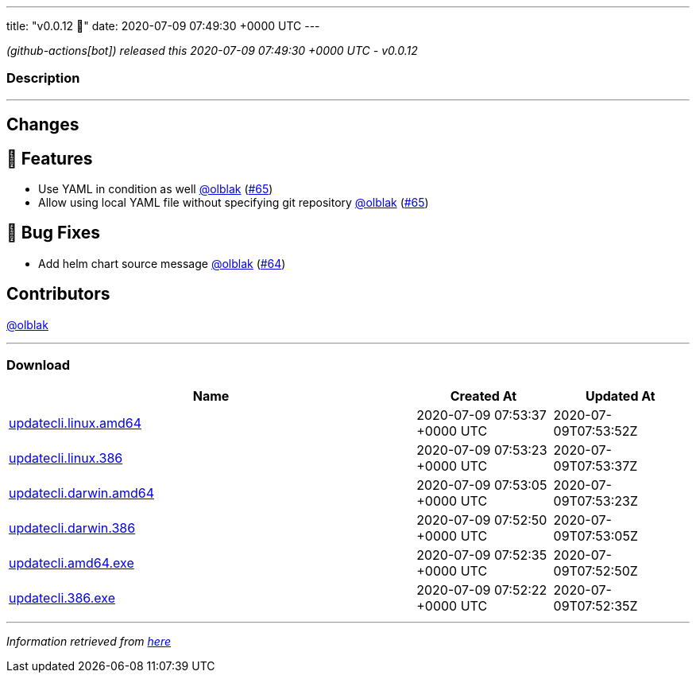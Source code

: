 ---
title: "v0.0.12 🌈"
date: 2020-07-09 07:49:30 +0000 UTC
---

// Disclaimer: this file is generated, do not edit it manually.


__ (github-actions[bot]) released this 2020-07-09 07:49:30 +0000 UTC - v0.0.12__


=== Description

---

++++

<h2>Changes</h2>
<h2>🚀 Features</h2>
<ul>
<li>Use YAML in condition as well <a class="user-mention notranslate" data-hovercard-type="user" data-hovercard-url="/users/olblak/hovercard" data-octo-click="hovercard-link-click" data-octo-dimensions="link_type:self" href="https://github.com/olblak">@olblak</a> (<a class="issue-link js-issue-link" data-error-text="Failed to load title" data-id="653094619" data-permission-text="Title is private" data-url="https://github.com/updatecli/updatecli/issues/65" data-hovercard-type="pull_request" data-hovercard-url="/updatecli/updatecli/pull/65/hovercard" href="https://github.com/updatecli/updatecli/pull/65">#65</a>)</li>
<li>Allow using local YAML file without specifying git repository <a class="user-mention notranslate" data-hovercard-type="user" data-hovercard-url="/users/olblak/hovercard" data-octo-click="hovercard-link-click" data-octo-dimensions="link_type:self" href="https://github.com/olblak">@olblak</a> (<a class="issue-link js-issue-link" data-error-text="Failed to load title" data-id="653094619" data-permission-text="Title is private" data-url="https://github.com/updatecli/updatecli/issues/65" data-hovercard-type="pull_request" data-hovercard-url="/updatecli/updatecli/pull/65/hovercard" href="https://github.com/updatecli/updatecli/pull/65">#65</a>)</li>
</ul>
<h2>🐛 Bug Fixes</h2>
<ul>
<li>Add helm chart source message <a class="user-mention notranslate" data-hovercard-type="user" data-hovercard-url="/users/olblak/hovercard" data-octo-click="hovercard-link-click" data-octo-dimensions="link_type:self" href="https://github.com/olblak">@olblak</a> (<a class="issue-link js-issue-link" data-error-text="Failed to load title" data-id="653060124" data-permission-text="Title is private" data-url="https://github.com/updatecli/updatecli/issues/64" data-hovercard-type="pull_request" data-hovercard-url="/updatecli/updatecli/pull/64/hovercard" href="https://github.com/updatecli/updatecli/pull/64">#64</a>)</li>
</ul>
<h2>Contributors</h2>
<p><a class="user-mention notranslate" data-hovercard-type="user" data-hovercard-url="/users/olblak/hovercard" data-octo-click="hovercard-link-click" data-octo-dimensions="link_type:self" href="https://github.com/olblak">@olblak</a></p>

++++

---



=== Download

[cols="3,1,1" options="header" frame="all" grid="rows"]
|===
| Name | Created At | Updated At

| link:https://github.com/updatecli/updatecli/releases/download/v0.0.12/updatecli.linux.amd64[updatecli.linux.amd64] | 2020-07-09 07:53:37 +0000 UTC | 2020-07-09T07:53:52Z

| link:https://github.com/updatecli/updatecli/releases/download/v0.0.12/updatecli.linux.386[updatecli.linux.386] | 2020-07-09 07:53:23 +0000 UTC | 2020-07-09T07:53:37Z

| link:https://github.com/updatecli/updatecli/releases/download/v0.0.12/updatecli.darwin.amd64[updatecli.darwin.amd64] | 2020-07-09 07:53:05 +0000 UTC | 2020-07-09T07:53:23Z

| link:https://github.com/updatecli/updatecli/releases/download/v0.0.12/updatecli.darwin.386[updatecli.darwin.386] | 2020-07-09 07:52:50 +0000 UTC | 2020-07-09T07:53:05Z

| link:https://github.com/updatecli/updatecli/releases/download/v0.0.12/updatecli.amd64.exe[updatecli.amd64.exe] | 2020-07-09 07:52:35 +0000 UTC | 2020-07-09T07:52:50Z

| link:https://github.com/updatecli/updatecli/releases/download/v0.0.12/updatecli.386.exe[updatecli.386.exe] | 2020-07-09 07:52:22 +0000 UTC | 2020-07-09T07:52:35Z

|===


---

__Information retrieved from link:https://github.com/updatecli/updatecli/releases/tag/v0.0.12[here]__

